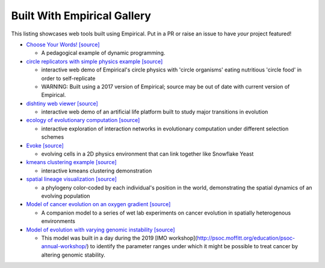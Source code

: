 Built With Empirical Gallery
============================

This listing showcases web tools built using Empirical.
Put in a PR or raise an issue to have *your* project featured!

- `Choose Your Words!`_ `[source]`__

  - A pedagogical example of dynamic programming.

- `circle replicators with simple physics example`_ `[source]`__

  - interactive web demo of Empirical's circle physics with 'circle organisms' eating nutritious 'circle food' in order to self-replicate
  - WARNING: Built using a 2017 version of Empirical; source may be out of date with current version of Empirical.

- `dishtiny web viewer`_ `[source]`__

  - interactive web demo of an artificial life platform built to study major transitions in evolution

- `ecology of evolutionary computation`_ `[source]`__

  - interactive exploration of interaction networks in evolutionary computation under different selection schemes

- `Evoke`_ `[source]`__

  - evolving cells in a 2D physics environment that can link together like Snowflake Yeast

- `kmeans clustering example`_ `[source]`__
  
  - interactive kmeans clustering demonstration

- `spatial lineage visualization`_ `[source]`__

  - a phylogeny color-coded by each individual's position in the world, demonstrating the spatial dynamics of an evolving population

- `Model of cancer evolution on an oxygen gradient`_ `[source]`__
  
  - A companion model to a series of wet lab experiments on cancer evolution in spatially heterogenous environments

- `Model of evolution with varying genomic instability`_ `[source]`__
  
  - This model was built in a day during the 2019 [IMO workshop](http://psoc.moffitt.org/education/psoc-annual-workshop/) to identify the parameter ranges under which it might be possible to treat cancer by altering genomic stability.


.. _`Choose Your Words!`: https://devosoft.github.io/dynamic-word/
.. __: https://github.com/devosoft/dynamic-word
.. _`circle replicators with simple physics example`: https://lalejini.com/my_empirical_examples/simple_physics_example/web/example.html
.. __: https://github.com/amlalejini/my_empirical_examples/tree/master/simple_physics_example
.. _`dishtiny web viewer`: https://mmore500.github.io/dishtiny
.. __: https://github.com/mmore500/dishtiny
.. _`ecology of evolutionary computation`: https://emilydolson.github.io/ecology_of_evolutionary_computation/web/interaction_networks.html
.. __: https://github.com/emilydolson/ecology_of_evolutionary_computation
.. _`Evoke`: https://devosoft.github.io/Evoke
.. __: https://github.com/devosoft/Evoke
.. _`kmeans clustering example`: https://lalejini.com/my_empirical_examples/KMeansClusteringExample/web/kmeans_clustering.html
.. __: https://github.com/amlalejini/my_empirical_examples/tree/master/KMeansClusteringExample
.. _`spatial lineage visualization`: https://emilydolson.github.io/visualizations/spatial_lineage/LineageViz.html
.. __: https://github.com/emilydolson/visualizations/
.. _`Model of cancer evolution on an oxygen gradient`: http://emilydolson.github.io/memic_model/web/memic_model.html
.. __: https://github.com/emilydolson/memic_model/
.. _`Model of evolution with varying genomic instability`: https://emilydolson.github.io/genomic_stability_model/web/genomic_stability_model.html
.. __: https://github.com/emilydolson/genomic_stability_model/
